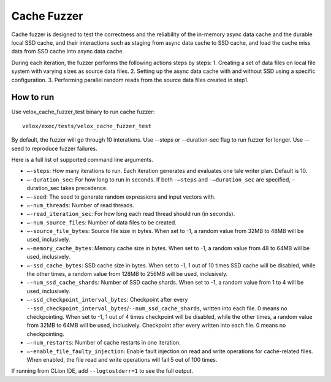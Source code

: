 ============
Cache Fuzzer
============

Cache fuzzer is designed to test the correctness and the reliability of the
in-memory async data cache and the durable local SSD cache, and their
interactions such as staging from async data cache to SSD cache, and load the
cache miss data from SSD cache into async data cache.

During each iteration, the fuzzer performs the following actions steps by steps:
1. Creating a set of data files on local file system with varying sizes as source data files.
2. Setting up the async data cache with and without SSD using a specific configuration.
3. Performing parallel random reads from the source data files created in step1.

How to run
----------

Use velox_cache_fuzzer_test binary to run cache fuzzer:

::

    velox/exec/tests/velox_cache_fuzzer_test

By default, the fuzzer will go through 10 interations. Use --steps
or --duration-sec flag to run fuzzer for longer. Use --seed to
reproduce fuzzer failures.

Here is a full list of supported command line arguments.

* ``–-steps``: How many iterations to run. Each iteration generates and
  evaluates one tale writer plan. Default is 10.

* ``–-duration_sec``: For how long to run in seconds. If both ``-–steps``
  and ``-–duration_sec`` are specified, –duration_sec takes precedence.

* ``–-seed``: The seed to generate random expressions and input vectors with.

* ``–-num_threads``: Number of read threads.

* ``–-read_iteration_sec``: For how long each read thread should run (in seconds).

* ``–-num_source_files``: Number of data files to be created.

* ``–-source_file_bytes``: Source file size in bytes. When set to -1, a random
  value from 32MB to 48MB will be used, inclusively.

* ``–-memory_cache_bytes``: Memory cache size in bytes. When set to -1, a
  random value from 48 to 64MB will be used, inclusively.

* ``–-ssd_cache_bytes``: SSD cache size in bytes. When set to -1, 1 out of
  10 times SSD cache will be disabled, while the other times, a random value
  from 128MB to 256MB will be used, inclusively.

* ``–-num_ssd_cache_shards``: Number of SSD cache shards. When set to -1, a
  random value from 1 to 4 will be used, inclusively.

* ``–-ssd_checkpoint_interval_bytes``: Checkpoint after every
  ``--ssd_checkpoint_interval_bytes``/``--num_ssd_cache_shards``, written into
  each file. 0 means no checkpointing. When set to -1, 1 out of 4 times
  checkpoint will be disabled, while the other times, a random value from 32MB
  to 64MB will be used, inclusively. Checkpoint after every written into each
  file. 0 means no checkpointing.

* ``–-num_restarts``: Number of cache restarts in one iteration.

* ``–-enable_file_faulty_injection``: Enable fault injection on read and write
  operations for cache-related files. When enabled, the file read and write
  operations will fail 5 out of 100 times.

If running from CLion IDE, add ``--logtostderr=1`` to see the full output.
